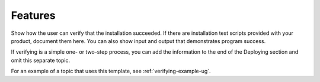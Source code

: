 .. _features:

========
Features
========

Show how the user can verify that the installation succeeded. If there are
installation test scripts provided with your product, document them here. You
can also show input and output that demonstrates program success.

If verifying is a simple one- or two-step process, you can add the
information to the end of the Deploying section and omit this separate topic.

For an example of a topic that uses this template, see
:ref:`verifying-example-ug`.
